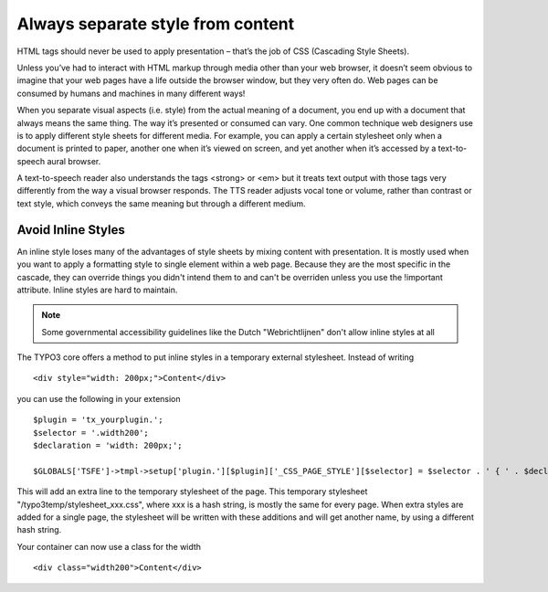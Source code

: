 Always separate style from content
##################################

HTML tags should never be used to apply presentation – that’s the job of CSS
(Cascading Style Sheets).

Unless you’ve had to interact with HTML markup through media other than your web
browser, it doesn’t seem obvious to imagine that your web pages have a life
outside the browser window, but they very often do. Web pages can be consumed
by humans and machines in many different ways!

When you separate visual aspects (i.e. style) from the actual meaning of a
document, you end up with a document that always means the same thing. The way
it’s presented or consumed can vary. One common technique web designers use is
to apply different style sheets for different media. For example, you can apply
a certain stylesheet only when a document is printed to paper, another one when
it’s viewed on screen, and yet another when it’s accessed by a text-to-speech
aural browser.

A text-to-speech reader also understands the tags <strong> or <em> but it treats
text output with those tags very differently from the way a visual browser
responds. The TTS reader adjusts vocal tone or volume, rather than contrast or
text style, which conveys the same meaning but through a different medium.

Avoid Inline Styles
*******************

An inline style loses many of the advantages of style sheets by mixing content
with presentation. It is mostly used when you want to apply a formatting style
to single element within a web page. Because they are the most specific in the
cascade, they can override things you didn't intend them to and can't be
overriden unless you use the !important attribute. Inline styles are hard to
maintain.

.. note::

   Some governmental accessibility guidelines like the Dutch "Webrichtlijnen"
   don't allow inline styles at all

The TYPO3 core offers a method to put inline styles in a temporary external
stylesheet. Instead of writing

::

   <div style="width: 200px;">Content</div>

you can use the following in your extension

::

   $plugin = 'tx_yourplugin.';
   $selector = '.width200';
   $declaration = 'width: 200px;';

   $GLOBALS['TSFE']->tmpl->setup['plugin.'][$plugin]['_CSS_PAGE_STYLE'][$selector] = $selector . ' { ' . $declaration . ' }';

This will add an extra line to the temporary stylesheet of the page. This
temporary stylesheet "/typo3temp/stylesheet_xxx.css", where xxx is a hash
string, is mostly the same for every page. When extra styles are added for a
single page, the stylesheet will be written with these additions and will get
another name, by using a different hash string.

Your container can now use a class for the width

::

   <div class="width200">Content</div>

